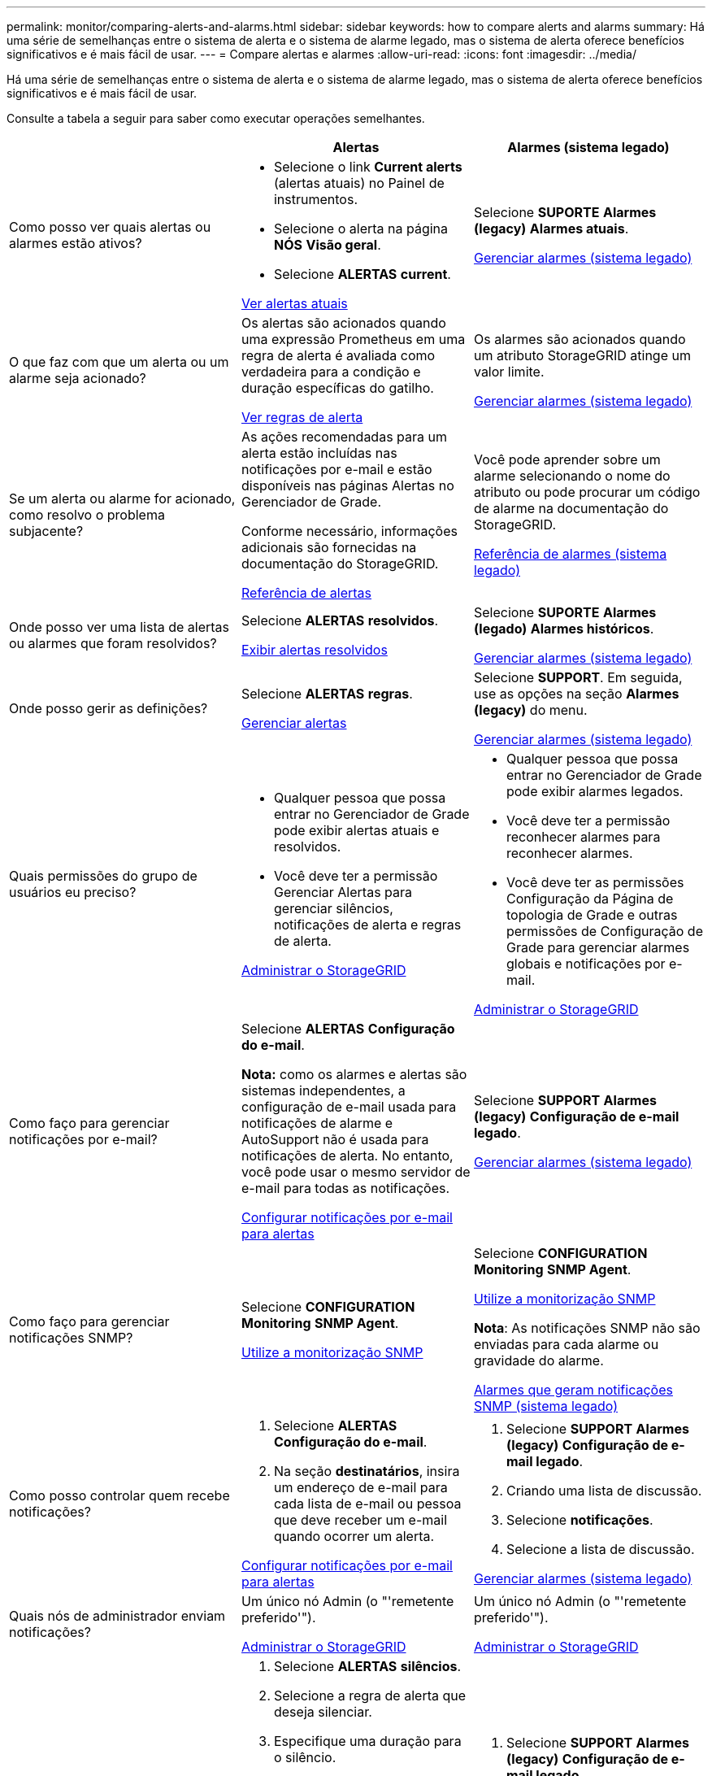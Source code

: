 ---
permalink: monitor/comparing-alerts-and-alarms.html 
sidebar: sidebar 
keywords: how to compare alerts and alarms 
summary: Há uma série de semelhanças entre o sistema de alerta e o sistema de alarme legado, mas o sistema de alerta oferece benefícios significativos e é mais fácil de usar. 
---
= Compare alertas e alarmes
:allow-uri-read: 
:icons: font
:imagesdir: ../media/


[role="lead"]
Há uma série de semelhanças entre o sistema de alerta e o sistema de alarme legado, mas o sistema de alerta oferece benefícios significativos e é mais fácil de usar.

Consulte a tabela a seguir para saber como executar operações semelhantes.

[cols="1a,1a,1a"]
|===
|  | Alertas | Alarmes (sistema legado) 


 a| 
Como posso ver quais alertas ou alarmes estão ativos?
 a| 
* Selecione o link *Current alerts* (alertas atuais) no Painel de instrumentos.
* Selecione o alerta na página *NÓS* *Visão geral*.
* Selecione *ALERTAS* *current*.


xref:viewing-current-alerts.adoc[Ver alertas atuais]
 a| 
Selecione *SUPORTE* *Alarmes (legacy)* *Alarmes atuais*.

xref:managing-alarms.adoc[Gerenciar alarmes (sistema legado)]



 a| 
O que faz com que um alerta ou um alarme seja acionado?
 a| 
Os alertas são acionados quando uma expressão Prometheus em uma regra de alerta é avaliada como verdadeira para a condição e duração específicas do gatilho.

xref:view-alert-rules.adoc[Ver regras de alerta]
 a| 
Os alarmes são acionados quando um atributo StorageGRID atinge um valor limite.

xref:managing-alarms.adoc[Gerenciar alarmes (sistema legado)]



 a| 
Se um alerta ou alarme for acionado, como resolvo o problema subjacente?
 a| 
As ações recomendadas para um alerta estão incluídas nas notificações por e-mail e estão disponíveis nas páginas Alertas no Gerenciador de Grade.

Conforme necessário, informações adicionais são fornecidas na documentação do StorageGRID.

xref:alerts-reference.adoc[Referência de alertas]
 a| 
Você pode aprender sobre um alarme selecionando o nome do atributo ou pode procurar um código de alarme na documentação do StorageGRID.

xref:alarms-reference.adoc[Referência de alarmes (sistema legado)]



 a| 
Onde posso ver uma lista de alertas ou alarmes que foram resolvidos?
 a| 
Selecione *ALERTAS* *resolvidos*.

xref:viewing-resolved-alerts.adoc[Exibir alertas resolvidos]
 a| 
Selecione *SUPORTE* *Alarmes (legado)* *Alarmes históricos*.

xref:managing-alarms.adoc[Gerenciar alarmes (sistema legado)]



 a| 
Onde posso gerir as definições?
 a| 
Selecione *ALERTAS* *regras*.

xref:managing-alerts.adoc[Gerenciar alertas]
 a| 
Selecione *SUPPORT*. Em seguida, use as opções na seção *Alarmes (legacy)* do menu.

xref:managing-alarms.adoc[Gerenciar alarmes (sistema legado)]



 a| 
Quais permissões do grupo de usuários eu preciso?
 a| 
* Qualquer pessoa que possa entrar no Gerenciador de Grade pode exibir alertas atuais e resolvidos.
* Você deve ter a permissão Gerenciar Alertas para gerenciar silêncios, notificações de alerta e regras de alerta.


xref:../admin/index.adoc[Administrar o StorageGRID]
 a| 
* Qualquer pessoa que possa entrar no Gerenciador de Grade pode exibir alarmes legados.
* Você deve ter a permissão reconhecer alarmes para reconhecer alarmes.
* Você deve ter as permissões Configuração da Página de topologia de Grade e outras permissões de Configuração de Grade para gerenciar alarmes globais e notificações por e-mail.


xref:../admin/index.adoc[Administrar o StorageGRID]



 a| 
Como faço para gerenciar notificações por e-mail?
 a| 
Selecione *ALERTAS* *Configuração do e-mail*.

*Nota:* como os alarmes e alertas são sistemas independentes, a configuração de e-mail usada para notificações de alarme e AutoSupport não é usada para notificações de alerta. No entanto, você pode usar o mesmo servidor de e-mail para todas as notificações.

xref:email-alert-notifications.adoc[Configurar notificações por e-mail para alertas]
 a| 
Selecione *SUPPORT* *Alarmes (legacy)* *Configuração de e-mail legado*.

xref:managing-alarms.adoc[Gerenciar alarmes (sistema legado)]



 a| 
Como faço para gerenciar notificações SNMP?
 a| 
Selecione *CONFIGURATION* *Monitoring* *SNMP Agent*.

xref:using-snmp-monitoring.adoc[Utilize a monitorização SNMP]
 a| 
Selecione *CONFIGURATION* *Monitoring* *SNMP Agent*.

xref:using-snmp-monitoring.adoc[Utilize a monitorização SNMP]

*Nota*: As notificações SNMP não são enviadas para cada alarme ou gravidade do alarme.

xref:alarms-that-generate-snmp-notifications.adoc[Alarmes que geram notificações SNMP (sistema legado)]



 a| 
Como posso controlar quem recebe notificações?
 a| 
. Selecione *ALERTAS* *Configuração do e-mail*.
. Na seção *destinatários*, insira um endereço de e-mail para cada lista de e-mail ou pessoa que deve receber um e-mail quando ocorrer um alerta.


xref:email-alert-notifications.adoc[Configurar notificações por e-mail para alertas]
 a| 
. Selecione *SUPPORT* *Alarmes (legacy)* *Configuração de e-mail legado*.
. Criando uma lista de discussão.
. Selecione *notificações*.
. Selecione a lista de discussão.


xref:managing-alarms.adoc[Gerenciar alarmes (sistema legado)]



 a| 
Quais nós de administrador enviam notificações?
 a| 
Um único nó Admin (o "'remetente preferido'").

xref:../admin/index.adoc[Administrar o StorageGRID]
 a| 
Um único nó Admin (o "'remetente preferido'").

xref:../admin/index.adoc[Administrar o StorageGRID]



 a| 
Como faço para suprimir algumas notificações?
 a| 
. Selecione *ALERTAS* *silêncios*.
. Selecione a regra de alerta que deseja silenciar.
. Especifique uma duração para o silêncio.
. Selecione a gravidade do alerta que deseja silenciar.
. Selecione para aplicar o silêncio a toda a grade, a um único local ou a um único nó.


*Nota*: Se você ativou o agente SNMP, os silêncios também suprimem traps SNMP e informam.

xref:silencing-alert-notifications.adoc[Silenciar notificações de alerta]
 a| 
. Selecione *SUPPORT* *Alarmes (legacy)* *Configuração de e-mail legado*.
. Selecione *notificações*.
. Selecione uma lista de discussão e selecione *suprimir*.


xref:managing-alarms.adoc[Gerenciar alarmes (sistema legado)]



 a| 
Como faço para suprimir todas as notificações?
 a| 
Selecione *ALERTAS* *silêncios*.em seguida, selecione *todas as regras*.

*Nota*: Se você ativou o agente SNMP, os silêncios também suprimem traps SNMP e informam.

xref:silencing-alert-notifications.adoc[Silenciar notificações de alerta]
 a| 
. Selecione *CONFIGURATION* > *System* > *Display OPTIONS*.
. Marque a caixa de seleção *notificação suprimir tudo*.


*Nota*: A supressão de notificações por e-mail em todo o sistema também suprime os e-mails do AutoSupport acionados por eventos.

xref:managing-alarms.adoc[Gerenciar alarmes (sistema legado)]



 a| 
Como posso personalizar as condições e os gatilhos?
 a| 
. Selecione *ALERTAS* *regras*.
. Selecione uma regra padrão para editar ou selecione *criar regra personalizada*.


xref:editing-alert-rules.adoc[Editar regras de alerta]

xref:creating-custom-alert-rules.adoc[Crie regras de alerta personalizadas]
 a| 
. Selecione *SUPORTE* *Alarmes (legado)* *Alarmes globais*.
. Crie um alarme personalizado global para substituir um alarme padrão ou para monitorar um atributo que não tenha um alarme padrão.


xref:managing-alarms.adoc[Gerenciar alarmes (sistema legado)]



 a| 
Como posso desativar um alerta individual ou um alarme?
 a| 
. Selecione *ALERTAS* *regras*.
. Selecione a regra e selecione *Editar regra*.
. Desmarque a caixa de seleção *Enabled*.


xref:disabling-alert-rules.adoc[Desativar regras de alerta]
 a| 
. Selecione *SUPORTE* *Alarmes (legado)* *Alarmes globais*.
. Selecione a regra e selecione o ícone Editar.
. Desmarque a caixa de seleção *Enabled*.


xref:managing-alarms.adoc[Gerenciar alarmes (sistema legado)]

|===